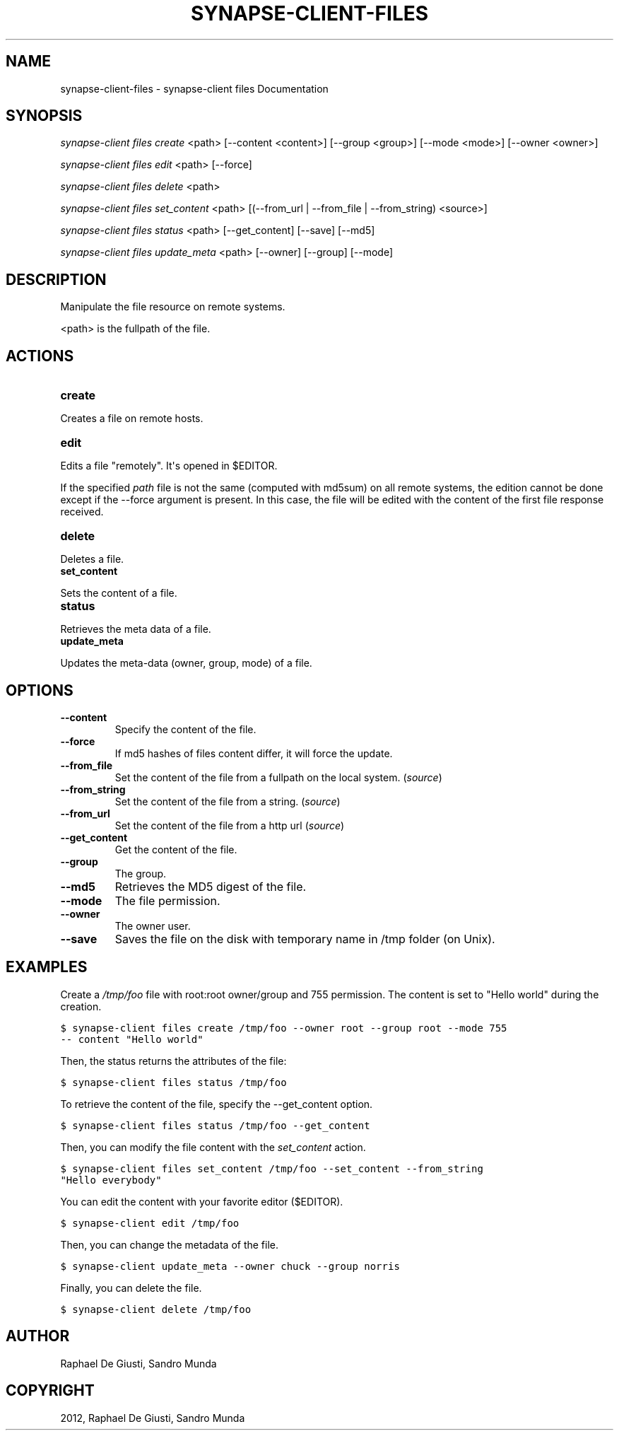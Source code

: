 .TH "SYNAPSE-CLIENT-FILES" "1" "September 05, 2012" "1.0" "synapse-client files"
.SH NAME
synapse-client-files \- synapse-client files Documentation
.
.nr rst2man-indent-level 0
.
.de1 rstReportMargin
\\$1 \\n[an-margin]
level \\n[rst2man-indent-level]
level margin: \\n[rst2man-indent\\n[rst2man-indent-level]]
-
\\n[rst2man-indent0]
\\n[rst2man-indent1]
\\n[rst2man-indent2]
..
.de1 INDENT
.\" .rstReportMargin pre:
. RS \\$1
. nr rst2man-indent\\n[rst2man-indent-level] \\n[an-margin]
. nr rst2man-indent-level +1
.\" .rstReportMargin post:
..
.de UNINDENT
. RE
.\" indent \\n[an-margin]
.\" old: \\n[rst2man-indent\\n[rst2man-indent-level]]
.nr rst2man-indent-level -1
.\" new: \\n[rst2man-indent\\n[rst2man-indent-level]]
.in \\n[rst2man-indent\\n[rst2man-indent-level]]u
..
.\" Man page generated from reStructuredText.
.
.SH SYNOPSIS
.sp
\fIsynapse\-client files create\fP <path> [\-\-content <content>] [\-\-group <group>] [\-\-mode <mode>] [\-\-owner <owner>]
.sp
\fIsynapse\-client files edit\fP <path> [\-\-force]
.sp
\fIsynapse\-client files delete\fP <path>
.sp
\fIsynapse\-client files set_content\fP <path> [(\-\-from_url | \-\-from_file | \-\-from_string) <source>]
.sp
\fIsynapse\-client files status\fP <path> [\-\-get_content] [\-\-save] [\-\-md5]
.sp
\fIsynapse\-client files update_meta\fP <path> [\-\-owner] [\-\-group] [\-\-mode]
.SH DESCRIPTION
.sp
Manipulate the file resource on remote systems.
.sp
<path> is the fullpath of the file.
.SH ACTIONS
.INDENT 0.0
.TP
.B create
.UNINDENT
.sp
Creates a file on remote hosts.
.INDENT 0.0
.TP
.B edit
.UNINDENT
.sp
Edits a file "remotely". It\(aqs opened in $EDITOR.
.sp
If the specified \fIpath\fP file is not the same (computed with md5sum) on
all remote systems, the edition cannot be done except if the \-\-force
argument is present. In this case, the file will be edited with the
content of the first file response received.
.INDENT 0.0
.TP
.B delete
.UNINDENT
.sp
Deletes a file.
.INDENT 0.0
.TP
.B set_content
.UNINDENT
.sp
Sets the content of a file.
.INDENT 0.0
.TP
.B status
.UNINDENT
.sp
Retrieves the meta data of a file.
.INDENT 0.0
.TP
.B update_meta
.UNINDENT
.sp
Updates the meta\-data (owner, group, mode) of a file.
.SH OPTIONS
.INDENT 0.0
.TP
.B \-\-content
Specify the content of the file.
.TP
.B \-\-force
If md5 hashes of files content differ, it will force the update.
.TP
.B \-\-from_file
Set the content of the file from a fullpath on the local system. (\fIsource\fP)
.TP
.B \-\-from_string
Set the content of the file from a string. (\fIsource\fP)
.TP
.B \-\-from_url
Set the content of the file from a http url (\fIsource\fP)
.TP
.B \-\-get_content
Get the content of the file.
.TP
.B \-\-group
The group.
.TP
.B \-\-md5
Retrieves the MD5 digest of the file.
.TP
.B \-\-mode
The file permission.
.TP
.B \-\-owner
The owner user.
.TP
.B \-\-save
Saves the file on the disk with temporary name in /tmp folder (on Unix).
.UNINDENT
.SH EXAMPLES
.sp
Create a \fI/tmp/foo\fP file with root:root owner/group and 755 permission. The
content is set to "Hello world" during the creation.
.sp
.nf
.ft C
$ synapse\-client files create /tmp/foo \-\-owner root \-\-group root \-\-mode 755
\-\- content "Hello world"
.ft P
.fi
.sp
Then, the status returns the attributes of the file:
.sp
.nf
.ft C
$ synapse\-client files status /tmp/foo
.ft P
.fi
.sp
To retrieve the content of the file, specify the \-\-get_content option.
.sp
.nf
.ft C
$ synapse\-client files status /tmp/foo \-\-get_content
.ft P
.fi
.sp
Then, you can modify the file content with the \fIset_content\fP action.
.sp
.nf
.ft C
$ synapse\-client files set_content /tmp/foo \-\-set_content \-\-from_string
"Hello everybody"
.ft P
.fi
.sp
You can edit the content with your favorite editor ($EDITOR).
.sp
.nf
.ft C
$ synapse\-client edit /tmp/foo
.ft P
.fi
.sp
Then, you can change the metadata of the file.
.sp
.nf
.ft C
$ synapse\-client update_meta \-\-owner chuck \-\-group norris
.ft P
.fi
.sp
Finally, you can delete the file.
.sp
.nf
.ft C
$ synapse\-client delete /tmp/foo
.ft P
.fi
.SH AUTHOR
Raphael De Giusti, Sandro Munda
.SH COPYRIGHT
2012, Raphael De Giusti, Sandro Munda
.\" Generated by docutils manpage writer.
.

